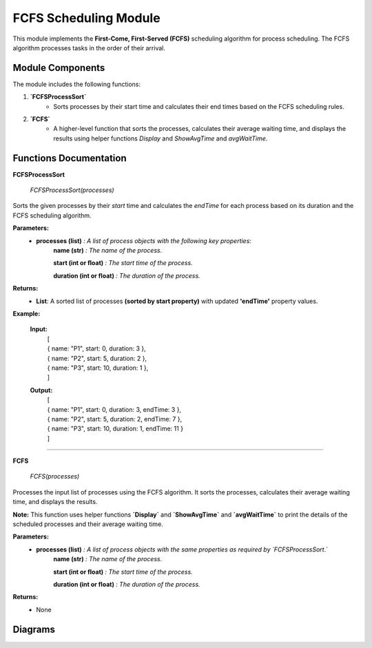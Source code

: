 FCFS Scheduling Module
======================

This module implements the **First-Come, First-Served (FCFS)** scheduling algorithm for process scheduling. The FCFS algorithm processes tasks in the order of their arrival.

Module Components
-----------------

The module includes the following functions:

1. **`FCFSProcessSort`**
    * Sorts processes by their start time and calculates their end times based on the FCFS scheduling rules.

2. **`FCFS`**
    *  A higher-level function that sorts the processes, calculates their average waiting time, and displays the results using helper functions `Display` and `ShowAvgTime` and `avgWaitTime`.

Functions Documentation
-----------------------
**FCFSProcessSort**


    `FCFSProcessSort(processes)`

Sorts the given processes by their `start` time and calculates the `endTime` for each process based on its duration and the FCFS scheduling algorithm.

**Parameters:**
    * **processes (list)** `: A list of process objects with the following key properties:`
        **name (str)** `: The name of the process.`

        **start (int or float)** `: The start time of the process.`

        **duration (int or float)** `: The duration of the process.`

**Returns:**
    * **List**: A sorted list of processes **(sorted by start property)** with updated **'endTime'** property values.

**Example:**

  
    **Input:**
          | [
          | { name: "P1", start: 0, duration: 3 },
          | { name: "P2", start: 5, duration: 2 },
          | { name: "P3", start: 10, duration: 1 },
          | ]     
    **Output:**
          | [
          | { name: "P1", start: 0, duration: 3, endTime: 3 },
          | { name: "P2", start: 5, duration: 2, endTime: 7 },
          | { name: "P3", start: 10, duration: 1, endTime: 11 }
          | ]

---------------------------------------------------------------

**FCFS**

    `FCFS(processes)`

Processes the input list of processes using the FCFS algorithm. It sorts the processes, calculates their average waiting time, and displays the results.

**Note:**
This function uses helper functions **`Display`** and **`ShowAvgTime`** and **`avgWaitTime`** to print the details of the scheduled processes and their average waiting time.

**Parameters:**
    * **processes (list)** `: A list of process objects with the same properties as required by `FCFSProcessSort`.`
        **name (str)** `: The name of the process.`

        **start (int or float)** `: The start time of the process.`

        **duration (int or float)** `: The duration of the process.`

**Returns:**
    * None



Diagrams
-----------------------

.. image:: Diagrams/FCFS.drawio.svg
